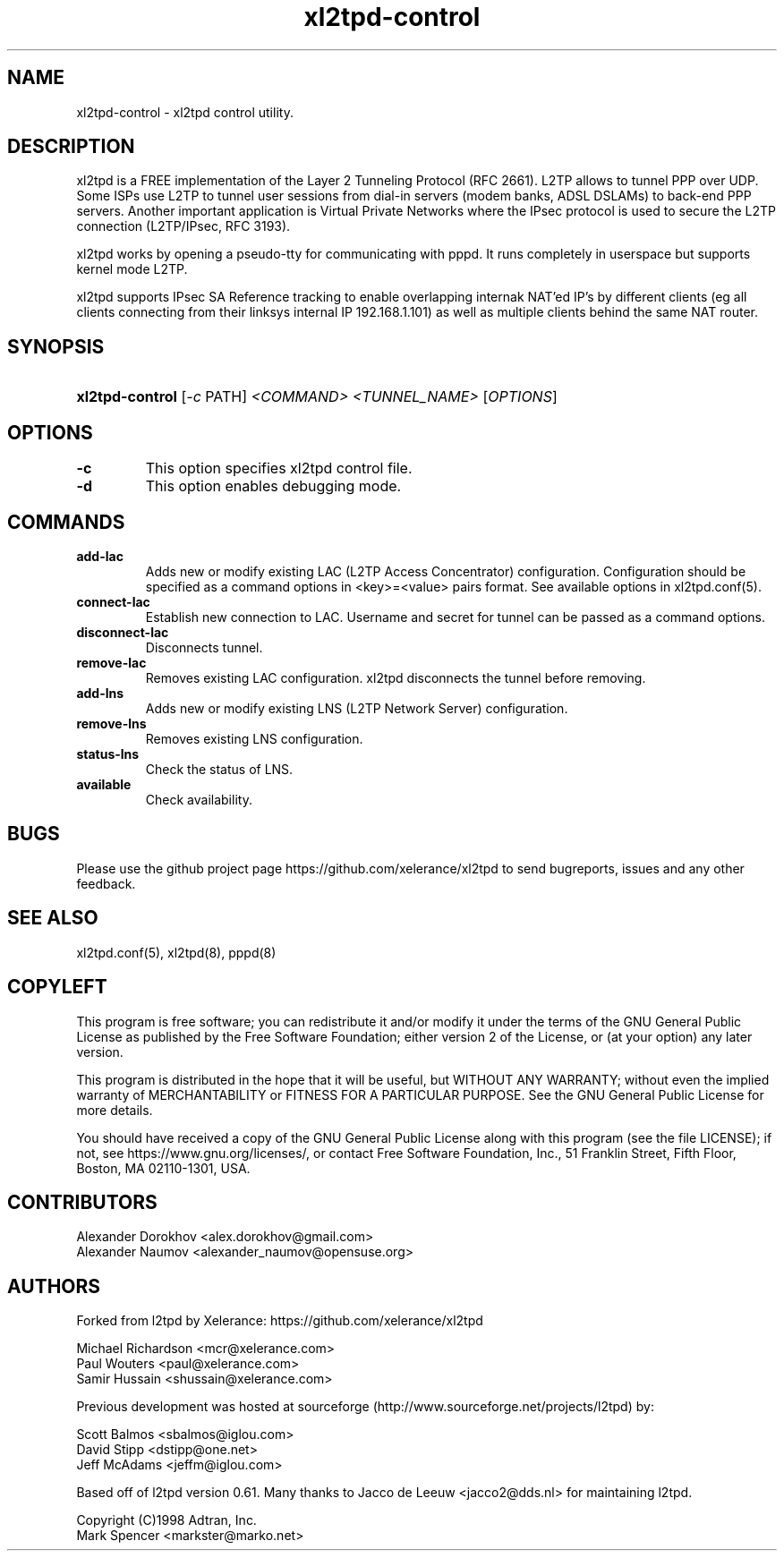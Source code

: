 .TH xl2tpd-control 8 "Jan 2022"

.SH NAME
xl2tpd\-control \- xl2tpd control utility.

.SH DESCRIPTION
xl2tpd is a FREE implementation of the Layer 2 Tunneling Protocol (RFC 2661).
L2TP allows to tunnel PPP over UDP. Some ISPs use L2TP to tunnel user sessions
from dial-in servers (modem banks, ADSL DSLAMs) to back-end PPP servers.
Another important application is Virtual Private Networks where the IPsec
protocol is used to secure the L2TP connection (L2TP/IPsec, RFC 3193).

xl2tpd works by opening a pseudo-tty for communicating with pppd.
It runs completely in userspace but supports kernel mode L2TP.

xl2tpd supports IPsec SA Reference tracking to enable overlapping internak
NAT'ed IP's by different clients (eg all clients connecting from their
linksys internal IP 192.168.1.101) as well as multiple clients behind
the same NAT router.

.SH SYNOPSIS
.HP
\fBxl2tpd-control\fR [\fI-c\fR PATH] \fI<COMMAND>\fR \fI<TUNNEL_NAME>\fR [\fIOPTIONS\fR]


.SH OPTIONS
.TP
.B -c
This option specifies xl2tpd control file.

.TP
.B -d
This option enables debugging mode.

.SH COMMANDS
.TP
.B add-lac
Adds new or modify existing LAC (L2TP Access Concentrator) configuration.
Configuration should be specified as a command options in <key>=<value>
pairs format. See available options in xl2tpd.conf(5).

.TP
.B connect-lac
Establish new connection to LAC.
Username and secret for tunnel can be passed as a command options.

.TP
.B disconnect-lac
Disconnects tunnel.

.TP
.B remove-lac
Removes existing LAC configuration.
xl2tpd disconnects the tunnel before removing.

.TP
.B add-lns
Adds new or modify existing LNS (L2TP Network Server) configuration.

.TP
.B remove-lns
Removes existing LNS configuration.

.TP
.B status-lns
Check the status of LNS.

.TP
.B available
Check availability.

.SH BUGS
Please use the github project page
https://github.com/xelerance/xl2tpd
to send bugreports, issues and any other feedback.

.SH SEE ALSO
xl2tpd.conf(5),
xl2tpd(8),
pppd(8)

.SH COPYLEFT
This program is free software; you can redistribute it and/or
modify it under the terms of the GNU General Public License
as published by the Free Software Foundation; either version 2
of the License, or (at your option) any later version.

This program is distributed in the hope that it will be useful,
but WITHOUT ANY WARRANTY; without even the implied warranty of
MERCHANTABILITY or FITNESS FOR A PARTICULAR PURPOSE.  See the
GNU General Public License for more details.

You should have received a copy of the GNU General Public License
along with this program (see the file LICENSE); if not, see
https://www.gnu.org/licenses/, or contact Free Software Foundation, Inc.,
51 Franklin Street, Fifth Floor, Boston, MA  02110-1301, USA.

.SH CONTRIBUTORS
Alexander Dorokhov <alex.dorokhov@gmail.com>
.br
Alexander Naumov <alexander_naumov@opensuse.org>

.SH AUTHORS
Forked from l2tpd by Xelerance: https://github.com/xelerance/xl2tpd

Michael Richardson <mcr@xelerance.com>
.br
Paul Wouters <paul@xelerance.com>
.br
Samir Hussain <shussain@xelerance.com>

Previous development was hosted at sourceforge
(http://www.sourceforge.net/projects/l2tpd) by:
.P
Scott Balmos <sbalmos@iglou.com>
.br
David Stipp <dstipp@one.net>
.br
Jeff McAdams <jeffm@iglou.com>

Based off of l2tpd version 0.61.
Many thanks to Jacco de Leeuw <jacco2@dds.nl> for maintaining l2tpd.

.br
Copyright (C)1998 Adtran, Inc.
.br
Mark Spencer <markster@marko.net>
